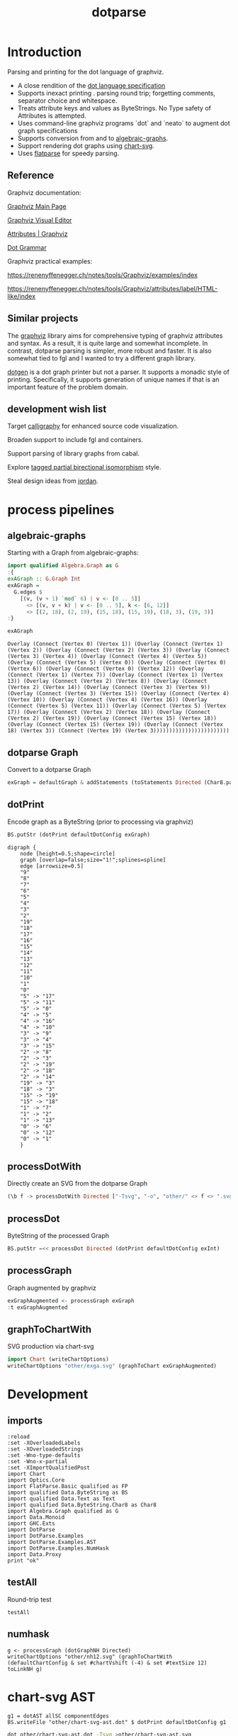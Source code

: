 #+TITLE: dotparse

[[https://hackage.haskell.org/package/dotparse][file:https://img.shields.io/hackage/v/dotparse.svg]] [[https://github.com/tonyday567/chart-svg/actions?query=workflow%3Ahaskell-ci][file:https://github.com/tonyday567/dotparse/workflows/haskell-ci/badge.svg]]

* Introduction

Parsing and printing for the dot language of graphviz.

- A close rendition of the [[http://www.graphviz.org/doc/info/lang.html][dot language specification]]
- Supports inexact printing . parsing round trip; forgetting comments, separator choice and whitespace.
- Treats attribute keys and values as ByteStrings. No Type safety of Attributes is attempted.
- Uses command-line graphviz programs `dot` and `neato` to augment dot graph specifications
- Supports conversion from and to [[https://hackage.haskell.org/package/algebraic-graphs][algebraic-graphs]].
- Support rendering dot graphs using [[https://hackage.haskell.org/package/chart-svg][chart-svg]].
- Uses [[https://hackage.haskell.org/package/flatparse][flatparse]] for speedy parsing.

** Reference

Graphviz documentation:

[[https://www.graphviz.org/][Graphviz Main Page]]

[[http://magjac.com/graphviz-visual-editor/][Graphviz Visual Editor]]

[[http://www.graphviz.org/doc/info/attrs.html][Attributes | Graphviz]]

[[http://www.graphviz.org/pdf/dot.1.pdf][Dot Grammar]]

Graphviz practical examples:

https://renenyffenegger.ch/notes/tools/Graphviz/examples/index

https://renenyffenegger.ch/notes/tools/Graphviz/attributes/label/HTML-like/index

** Similar projects

The [[https://hackage.haskell.org/package/graphviz][graphviz]] library aims for comprehensive typing of graphviz attributes and syntax. As a result, it is quite large and somewhat incomplete. In contrast, dotparse parsing is simpler, more robust and faster. It is also somewhat tied to fgl and I wanted to try a different graph library.

[[https://hackage.haskell.org/package/dotgen][dotgen]] is a dot graph printer but not a parser. It supports a monadic style of printing. Specifically, it supports generation of unique names if that is an important feature of the problem domain.

** development wish list

Target [[https://hackage.haskell.org/package/calligraphy][calligraphy]] for enhanced source code visualization.

Broaden support to include fgl and containers.

Support parsing of library graphs from cabal.

Explore [[https://kowainik.github.io/posts/2019-01-14-tomland#tagged-partial-bidirectional-isomorphism][tagged partial birectional isomorphism]] style.

Steal design ideas from [[https://hackage.haskell.org/package/jordan][jordan]].

* process pipelines

** algebraic-graphs
Starting with a Graph from algebraic-graphs:

#+begin_src haskell
import qualified Algebra.Graph as G
:{
exAGraph :: G.Graph Int
exAGraph =
  G.edges $
    [(v, (v + 1) `mod` 6) | v <- [0 .. 5]]
      <> [(v, v + k) | v <- [0 .. 5], k <- [6, 12]]
      <> [(2, 18), (2, 19), (15, 18), (15, 19), (18, 3), (19, 3)]
:}
#+end_src

#+RESULTS:
: ghci| ghci| ghci| ghci| ghci| ghci| ghci|

#+begin_src haskell :results output :exports both
exAGraph
#+end_src

#+RESULTS:
: Overlay (Connect (Vertex 0) (Vertex 1)) (Overlay (Connect (Vertex 1) (Vertex 2)) (Overlay (Connect (Vertex 2) (Vertex 3)) (Overlay (Connect (Vertex 3) (Vertex 4)) (Overlay (Connect (Vertex 4) (Vertex 5)) (Overlay (Connect (Vertex 5) (Vertex 0)) (Overlay (Connect (Vertex 0) (Vertex 6)) (Overlay (Connect (Vertex 0) (Vertex 12)) (Overlay (Connect (Vertex 1) (Vertex 7)) (Overlay (Connect (Vertex 1) (Vertex 13)) (Overlay (Connect (Vertex 2) (Vertex 8)) (Overlay (Connect (Vertex 2) (Vertex 14)) (Overlay (Connect (Vertex 3) (Vertex 9)) (Overlay (Connect (Vertex 3) (Vertex 15)) (Overlay (Connect (Vertex 4) (Vertex 10)) (Overlay (Connect (Vertex 4) (Vertex 16)) (Overlay (Connect (Vertex 5) (Vertex 11)) (Overlay (Connect (Vertex 5) (Vertex 17)) (Overlay (Connect (Vertex 2) (Vertex 18)) (Overlay (Connect (Vertex 2) (Vertex 19)) (Overlay (Connect (Vertex 15) (Vertex 18)) (Overlay (Connect (Vertex 15) (Vertex 19)) (Overlay (Connect (Vertex 18) (Vertex 3)) (Connect (Vertex 19) (Vertex 3))))))))))))))))))))))))

** dotparse Graph

Convert to a dotparse Graph

#+begin_src haskell
exGraph = defaultGraph & addStatements (toStatements Directed (Char8.pack . show <$> exAGraph))
#+end_src

** dotPrint

Encode graph as a ByteString (prior to processing via graphviz)

#+begin_src haskell :results output :exports both
BS.putStr (dotPrint defaultDotConfig exGraph)
#+end_src

#+RESULTS:
#+begin_example
digraph {
    node [height=0.5;shape=circle]
    graph [overlap=false;size="1!";splines=spline]
    edge [arrowsize=0.5]
    "9"
    "8"
    "7"
    "6"
    "5"
    "4"
    "3"
    "2"
    "19"
    "18"
    "17"
    "16"
    "15"
    "14"
    "13"
    "12"
    "11"
    "10"
    "1"
    "0"
    "5" -> "17"
    "5" -> "11"
    "5" -> "0"
    "4" -> "5"
    "4" -> "16"
    "4" -> "10"
    "3" -> "9"
    "3" -> "4"
    "3" -> "15"
    "2" -> "8"
    "2" -> "3"
    "2" -> "19"
    "2" -> "18"
    "2" -> "14"
    "19" -> "3"
    "18" -> "3"
    "15" -> "19"
    "15" -> "18"
    "1" -> "7"
    "1" -> "2"
    "1" -> "13"
    "0" -> "6"
    "0" -> "12"
    "0" -> "1"
    }
#+end_example

** processDotWith

Directly create an SVG from the dotparse Graph

#+begin_src haskell :file other/exdirect.svg :results output graphics file :exports both
(\b f -> processDotWith Directed ["-Tsvg", "-o", "other/" <> f <> ".svg"] b) (dotPrint defaultDotConfig exGraph) "exdirect"
        #+end_src

#+RESULTS:
[[file:other/exdirect.svg]]

** processDot

ByteString of the processed Graph

#+begin_src haskell :results output
BS.putStr =<< processDot Directed (dotPrint defaultDotConfig exInt)
#+end_src

** processGraph

Graph augmented by graphviz

#+begin_src haskell
exGraphAugmented <- processGraph exGraph
:t exGraphAugmented
#+end_src

#+RESULTS:
: exGraphAugmented :: Graph

** graphToChartWith

SVG production via chart-svg

#+begin_src haskell :file other/exga.svg :results output graphics file :exports both
import Chart (writeChartOptions)
writeChartOptions "other/exga.svg" (graphToChart exGraphAugmented)
#+end_src

#+RESULTS:
[[file:other/exga.svg]]

* Development
** imports

#+begin_src haskell-ng :results output
:reload
:set -XOverloadedLabels
:set -XOverloadedStrings
:set -Wno-type-defaults
:set -Wno-x-partial
:set -XImportQualifiedPost
import Chart
import Optics.Core
import FlatParse.Basic qualified as FP
import qualified Data.ByteString as BS
import qualified Data.Text as Text
import qualified Data.ByteString.Char8 as Char8
import Algebra.Graph qualified as G
import Data.Monoid
import GHC.Exts
import DotParse
import DotParse.Examples
import DotParse.Examples.AST
import DotParse.Examples.NumHask
import Data.Proxy
print "ok"
#+end_src

#+RESULTS:
: [6 of 7] Compiling DotParse.Examples.NumHask ( src/DotParse/Examples/NumHask.hs, interpreted ) [Source file changed]
: Ok, 7 modules loaded.
: "ok"

** testAll

Round-trip test

#+begin_src haskell-ng :results output
testAll
#+end_src

#+RESULTS:
#+begin_example
ex0
ex1
ex2
ex3
ex4
ex5
ex6
ex7
ex8
ex9
ex10
ex11
ex12
ex13
ex14
ex15
#+end_example

** numhask

#+begin_src haskell-ng :results output
g <- processGraph (dotGraphNH Directed)
writeChartOptions "other/nh12.svg" (graphToChartWith (defaultChartConfig & set #chartVshift (-4) & set #textSize 12) toLinkNH g)
#+end_src

#+RESULTS:


* chart-svg AST

#+begin_src haskell-ng :results output
g1 = dotAST allSC componentEdges
BS.writeFile "other/chart-svg-ast.dot" $ dotPrint defaultDotConfig g1
#+end_src

#+RESULTS:

#+begin_src sh :results output
dot other/chart-svg-ast.dot -Tsvg >other/chart-svg-ast.svg
#+end_src

#+RESULTS:
